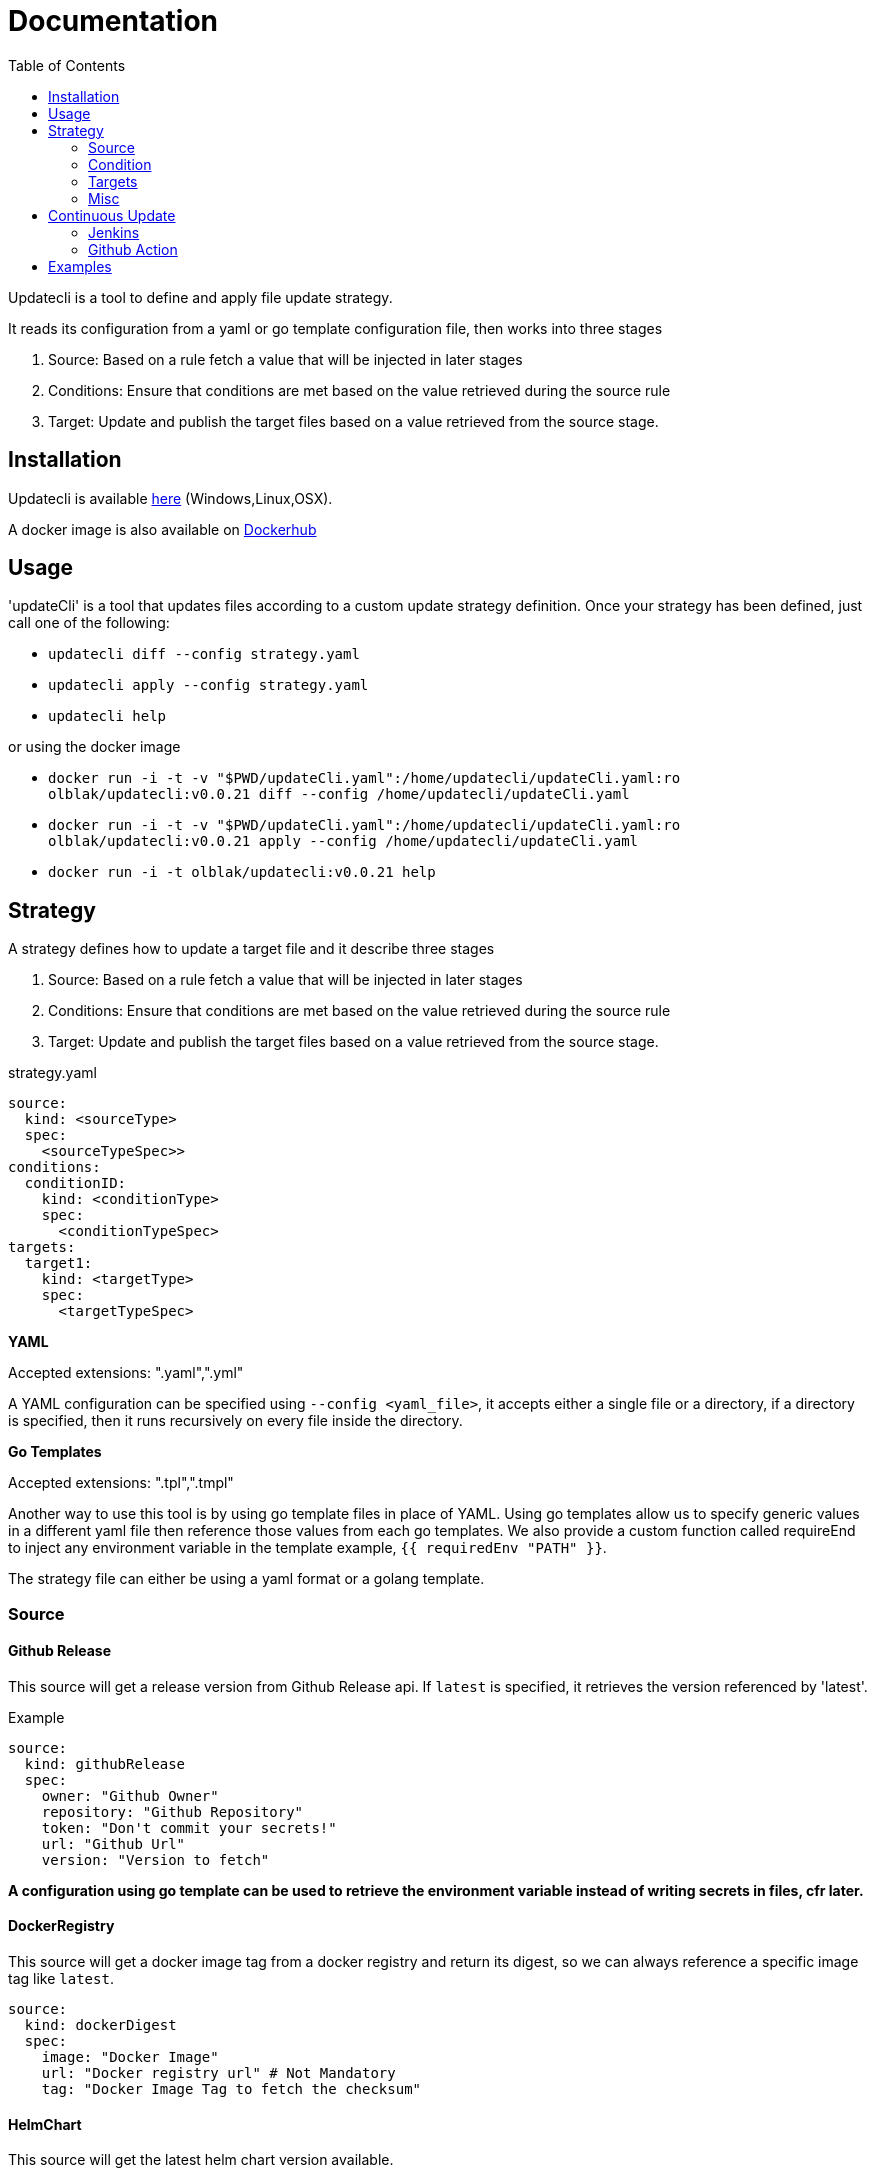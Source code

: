 = Documentation
:toc: left


Updatecli is a tool to define and apply file update strategy.

It reads its configuration from a yaml or go template configuration file, then works into three stages

1. Source: Based on a rule fetch a value that will be injected in later stages
2. Conditions: Ensure that conditions are met based on the value retrieved during the source rule
3. Target: Update and publish the target files based on a value retrieved from the source stage.

== Installation
Updatecli is available https://github.com/olblak/updatecli/releases/latest[here] (Windows,Linux,OSX).

A docker image is also available on https://hub.docker.com/r/olblak/updatecli[Dockerhub]

== Usage

'updateCli' is a tool that updates files according to a custom update strategy definition. Once your strategy has been defined, just call one of the following:

- `updatecli diff --config strategy.yaml`
- `updatecli apply --config strategy.yaml` 
- `updatecli help`

or using the docker image

- `docker run -i -t -v "$PWD/updateCli.yaml":/home/updatecli/updateCli.yaml:ro olblak/updatecli:v0.0.21 diff --config /home/updatecli/updateCli.yaml`
- `docker run -i -t -v "$PWD/updateCli.yaml":/home/updatecli/updateCli.yaml:ro olblak/updatecli:v0.0.21 apply --config /home/updatecli/updateCli.yaml`
- `docker run -i -t olblak/updatecli:v0.0.21 help`

== Strategy

A strategy defines how to update a target file and it describe three stages

1. Source: Based on a rule fetch a value that will be injected in later stages
2. Conditions: Ensure that conditions are met based on the value retrieved during the source rule
3. Target: Update and publish the target files based on a value retrieved from the source stage.

.strategy.yaml
```
source:
  kind: <sourceType>
  spec:
    <sourceTypeSpec>>
conditions:
  conditionID:
    kind: <conditionType>
    spec: 
      <conditionTypeSpec>
targets:
  target1:
    kind: <targetType>
    spec:
      <targetTypeSpec>
```

**YAML** 

Accepted extensions: ".yaml",".yml"

A YAML configuration can be specified using `--config <yaml_file>`, it accepts either a single file or a directory, if a directory is specified, then it runs recursively on every file inside the directory.

**Go Templates**

Accepted extensions: ".tpl",".tmpl"

Another way to use this tool is by using go template files in place of YAML. 
Using go templates allow us to specify generic values in a different yaml file then reference those values from each go templates.
We also provide a custom function called requireEnd to inject any environment variable in the template example, `{{ requiredEnv "PATH" }}`.

The strategy file can either be using a yaml format or a golang template.

=== Source

==== Github Release

This source will get a release version from Github Release api. If `latest` is specified, it retrieves the version referenced by 'latest'.

.Example
```
source:
  kind: githubRelease
  spec:
    owner: "Github Owner"
    repository: "Github Repository"
    token: "Don't commit your secrets!"
    url: "Github Url"
    version: "Version to fetch"
```

**A configuration using go template can be used to retrieve the environment variable instead of writing secrets in files, cfr later.**

==== DockerRegistry

This source will get a docker image tag from a docker registry and return its digest, so we can always reference a specific image tag like `latest`.

```
source:
  kind: dockerDigest
  spec:
    image: "Docker Image"
    url: "Docker registry url" # Not Mandatory
    tag: "Docker Image Tag to fetch the checksum"
```

==== HelmChart
This source will get the latest helm chart version available.

```
source
  kind: helmChart
  spec:
    url: https://kubernetes-charts.storage.googleapis.com
    name: jenkins
```

==== Maven

This source will get the latest maven artifact version.

```
source:
  kind: maven
  spec:
    url:  "repo.jenkins-ci.org",
	repository: "releases",
	groupID:    "org.jenkins-ci.main",
	artifactID: "jenkins-war",
```

==== Replacer
A List of replacer rules can be provided to modify the value retrieved from source.

```
source:
  kind: githubRelease
  replaces: 
    - from: "string"
      to: ""
    - from: "substring1"
      to: "substring2"
  spec:
    owner: "Github Owner"
    repository: "Github Repository"
    token: "Don't commit your secrets!"
    url: "Github Url"
    version: "Version to fetch"
```


==== Prefix/Postfix
A prefix and/or postfix can be added to any value retrieved from the source.
This prefix/postfix will be used by 'condition' checks, then by every target unless one is explicitly defined in a target.

.Example
```
source:
  kind: githubRelease
  prefix: "v"
  postfix: "-beta"
  spec:
    owner: "Github Owner"
    repository: "Github Repository"
    token: "Don't commit your secrets!"
    url: "Github Url"
    version: "Version to fetch"
```


=== Condition
During this stage, we check if conditions are met based on the value retrieved from the source stage otherwise we can skip the "target" stage.

==== dockerImage

This condition checks if a docker image tag is available on a Docker Registry.

```
conditions:
  id:
    kind: dockerImage
    spec:
      image: _Docker Image_
      url: _Docker Registry url_ #Not mandatory
```

==== Maven
This condition checks if the source value is available on a maven repository

```
condition:
  kind: maven
  spec:
    url:  "repo.jenkins-ci.org",
	repository: "releases",
	groupID:    "org.jenkins-ci.main",
	artifactID: "jenkins-war",
```

==== HelmChart
This source checks if a helm chart exist, a version can also be specified

```
source
  kind: helmChart
  spec:
    url: https://kubernetes-charts.storage.googleapis.com
    name: jenkins
    version: 'x.y.x' (Optional)
```

=== Targets

"Targets" stage will update the definition for every target based on the value returned during the source stage if all conditions are met.

==== yaml

This target will update a yaml file base a value retrieve during the source stage.

```
targets:
  id:
    kind: yaml
    spec:
      file: "Yaml file path from the root repository"
      key: "yaml key to update"
    scm: #scm repository type"
      #github:
      # or
      #git:
```

NOTE: A key can either be string like 'key' or a position in an array like `array[0]` where 0 means the first element of `array`.
Keys and arrays can also be grouped with dot like `key.array[3].key`.

=== Misc
This category describe settings which can be use in any stages.

==== scm
Depending on the situation a specific scm block can be provided to the target and condition stage. At the moment it supports github and git.

===== git
Git push every change on the remote git repository

```
targets:
  id:
    kind: yaml
    spec:
      file: "Yaml file path from the root repository"
      key: "yaml key to update"
    scm:
      git:
        url: "git repository url"
        branch: "git branch to push changes"
        user: "git user to push from changes"
        email: "git user email to push from change"
        directory: "directory where to clone the git repository"
```

===== github
Github  push every change on a temporary branch then open a pull request

```
targets:
  id:
    kind: yaml
    spec:
      file: "Yaml file path from the root repository"
      key: "yaml key to update"
    scm:
      github:
        user: "git user to push from changes"
        email: "git user email to push from change"
        directory: "directory where to clone the git repository"
        owner: "github owner"
        repository: "github repository"
        token: "github token with enough permission on repository"
        username: "github username used for push git changes"
        branch: "git branch where to push changes"
```

==== Prefix/Postfix
A prefix and/or postfix can be added based on the value retrieved from the source.
This prefix/postfix won't be used by 'condition' checks. Any value specified at the target level override values defined in the source.

.Example
```
targets:
  imageTag:
    name: "Docker Image"
    kind: yaml
    prefix: "beta-"
    postfix: "-jdk11"
    spec:
      file: "charts/jenkins/values.yaml"
      key: "jenkins.master.imageTag"
    scm:
      github:
        user: "updatecli"
        email: "updatecli@example.com"
        owner: "jenkins-infra"
        repository: "charts"
        token: {{ requiredEnv "GITHUB_TOKEN" }}
        username: "updatecli"
        branch: "master"
```

== Continuous Update
Updatecli is better when executed on a regular basis.

=== Jenkins
As long as your Jenkins instance has the right credential to commit to your targeted repositories, you can use the following example

*Remark*: It assumes using Jenkins on kubernetes with the https://plugins.jenkins.io/kubernetes/[kubernetes-plugin]

.Jenkinsfile
```
pipeline {
  agent {
    kubernetes {
      label 'updatecli'
      yamlFile 'PodTemplates.yaml'
    }   
  }
  environment {
    UPDATECLI_GITHUB_TOKEN  = credentials('updatecli-github-token')
  }

  triggers {
    cron 'H/30 * * * *'
  }

  stages {
    stage('Check Configuration Update') {
      steps {
        container('updatecli') {
          sh 'updatecli diff --config ./updateCli/updateCli.d --values ./updateCli/values.yaml'
        }
      }   
    }   
    stage('Apply Configuration Update') {
      steps {
        container('updatecli') {
          sh 'updatecli apply --config ./updateCli/updateCli.d --values ./updateCli/values.yaml'
        }
      }   
    }   
  }

```
.PodTemplates.yaml
```
apiVersion: "v1"
kind: "Pod"
metadata:
  labels:
    jenkins: "agent"
    job: "updatecli"
spec:
  containers:
  - args:
    - "99d"
    command:
    - "sleep"
    image: "olblak/updatecli:v0.0.21"
    imagePullPolicy: "Always"
    name: "updatecli"
    resources:
      limits:
        memory: "512Mi"
        cpu: "400m"
      requests:
        memory: "512Mi"
        cpu: "400m"
    securityContext:
      privileged: false
    tty: true
  restartPolicy: "Never"
```

=== Github Action

In case you are using Github Action, you can create a file with following content in the Github repository containing your updatecli strategies.

..github/workflows/updatecli.yaml
```
name: Update CLI

on:
  workflow_dispatch:
  schedule:
    - cron: '0 9 * * 1'

jobs:
  update_cli:
    runs-on: ubuntu-latest
    steps:
      - name: Checkout
        uses: actions/checkout@v2
      - name: Update CLI
        env:
          UPDATECLI_GITHUB_TOKEN: ${{ secrets.GITHUB_TOKEN }}
        run: |
          curl -sSfL -o updatecli https://github.com/olblak/updatecli/releases/download/v0.0.21/updatecli.linux.amd64
          chmod +x ./updatecli
          ./updatecli diff --config ./updateCli/updateCli.d --values ./updateCli/values.yaml
          ./updatecli apply --config ./updateCli/updateCli.d --values ./updateCli/values.yaml
```

== Examples

This project is currently used in the Jenkins Infrastructure project https://www.jenkins.io/projects/infrastructure/[link]

* https://github.com/jenkins-infra/charts/tree/master/updateCli/updateCli.d[UpdateCli configuration]
* https://github.com/jenkins-infra/charts/blob/master/Jenkinsfile_k8s#L35L48[Jenkinsfile]
* Results
** https://github.com/jenkins-infra/charts/pull/188[Docker Digest]
** https://github.com/jenkins-infra/charts/pull/179[Maven Repository]
** https://github.com/jenkins-infra/charts/pull/145[Github Release]
